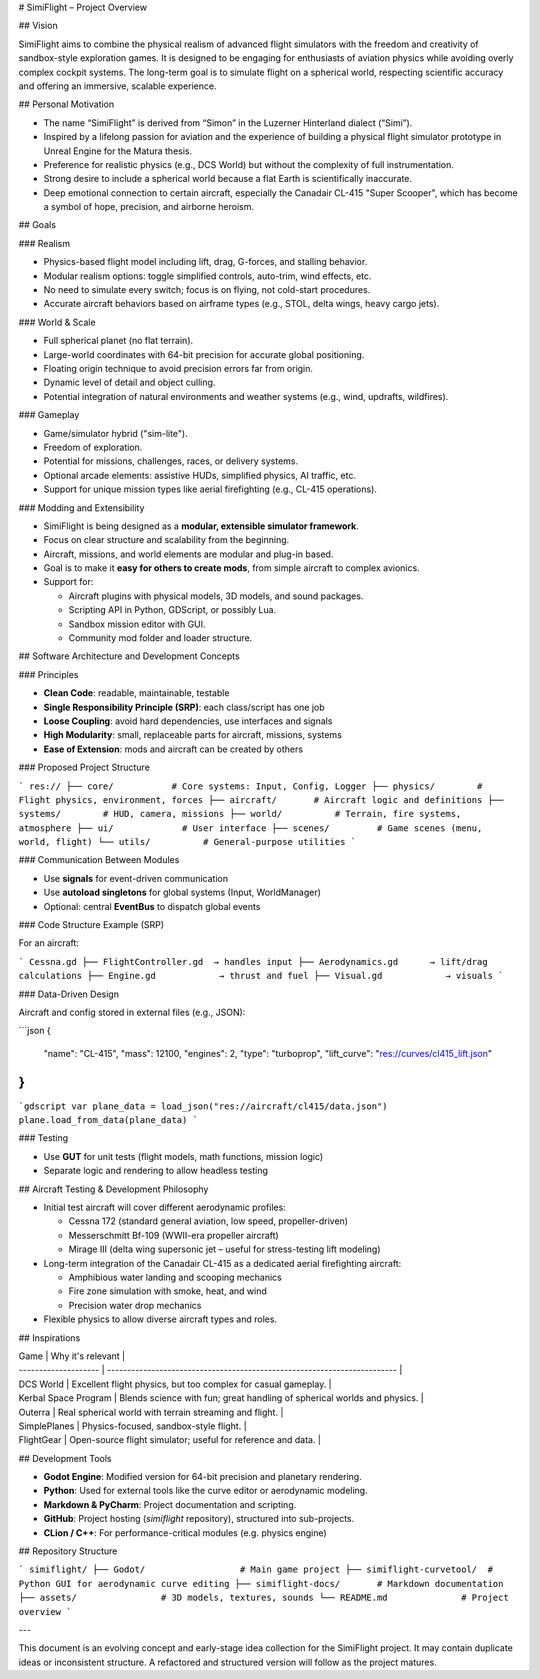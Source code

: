 # SimiFlight – Project Overview

## Vision

SimiFlight aims to combine the physical realism of advanced flight simulators with the freedom and creativity of sandbox-style exploration games. It is designed to be engaging for enthusiasts of aviation physics while avoiding overly complex cockpit systems. The long-term goal is to simulate flight on a spherical world, respecting scientific accuracy and offering an immersive, scalable experience.

## Personal Motivation

* The name “SimiFlight” is derived from “Simon” in the Luzerner Hinterland dialect (“Simi”).
* Inspired by a lifelong passion for aviation and the experience of building a physical flight simulator prototype in Unreal Engine for the Matura thesis.
* Preference for realistic physics (e.g., DCS World) but without the complexity of full instrumentation.
* Strong desire to include a spherical world because a flat Earth is scientifically inaccurate.
* Deep emotional connection to certain aircraft, especially the Canadair CL-415 "Super Scooper", which has become a symbol of hope, precision, and airborne heroism.

## Goals

### Realism

* Physics-based flight model including lift, drag, G-forces, and stalling behavior.
* Modular realism options: toggle simplified controls, auto-trim, wind effects, etc.
* No need to simulate every switch; focus is on flying, not cold-start procedures.
* Accurate aircraft behaviors based on airframe types (e.g., STOL, delta wings, heavy cargo jets).

### World & Scale

* Full spherical planet (no flat terrain).
* Large-world coordinates with 64-bit precision for accurate global positioning.
* Floating origin technique to avoid precision errors far from origin.
* Dynamic level of detail and object culling.
* Potential integration of natural environments and weather systems (e.g., wind, updrafts, wildfires).

### Gameplay

* Game/simulator hybrid ("sim-lite").
* Freedom of exploration.
* Potential for missions, challenges, races, or delivery systems.
* Optional arcade elements: assistive HUDs, simplified physics, AI traffic, etc.
* Support for unique mission types like aerial firefighting (e.g., CL-415 operations).

### Modding and Extensibility

* SimiFlight is being designed as a **modular, extensible simulator framework**.
* Focus on clear structure and scalability from the beginning.
* Aircraft, missions, and world elements are modular and plug-in based.
* Goal is to make it **easy for others to create mods**, from simple aircraft to complex avionics.
* Support for:

  * Aircraft plugins with physical models, 3D models, and sound packages.
  * Scripting API in Python, GDScript, or possibly Lua.
  * Sandbox mission editor with GUI.
  * Community mod folder and loader structure.

## Software Architecture and Development Concepts

### Principles

* **Clean Code**: readable, maintainable, testable
* **Single Responsibility Principle (SRP)**: each class/script has one job
* **Loose Coupling**: avoid hard dependencies, use interfaces and signals
* **High Modularity**: small, replaceable parts for aircraft, missions, systems
* **Ease of Extension**: mods and aircraft can be created by others

### Proposed Project Structure

```
res://
├── core/           # Core systems: Input, Config, Logger
├── physics/        # Flight physics, environment, forces
├── aircraft/       # Aircraft logic and definitions
├── systems/        # HUD, camera, missions
├── world/          # Terrain, fire systems, atmosphere
├── ui/             # User interface
├── scenes/         # Game scenes (menu, world, flight)
└── utils/          # General-purpose utilities
```

### Communication Between Modules

* Use **signals** for event-driven communication
* Use **autoload singletons** for global systems (Input, WorldManager)
* Optional: central **EventBus** to dispatch global events

### Code Structure Example (SRP)

For an aircraft:

```
Cessna.gd
├── FlightController.gd  → handles input
├── Aerodynamics.gd      → lift/drag calculations
├── Engine.gd            → thrust and fuel
├── Visual.gd            → visuals
```

### Data-Driven Design

Aircraft and config stored in external files (e.g., JSON):

```json
{
  "name": "CL-415",
  "mass": 12100,
  "engines": 2,
  "type": "turboprop",
  "lift_curve": "res://curves/cl415_lift.json"
}
```

```gdscript
var plane_data = load_json("res://aircraft/cl415/data.json")
plane.load_from_data(plane_data)
```

### Testing

* Use **GUT** for unit tests (flight models, math functions, mission logic)
* Separate logic and rendering to allow headless testing

## Aircraft Testing & Development Philosophy

* Initial test aircraft will cover different aerodynamic profiles:

  * Cessna 172 (standard general aviation, low speed, propeller-driven)
  * Messerschmitt Bf-109 (WWII-era propeller aircraft)
  * Mirage III (delta wing supersonic jet – useful for stress-testing lift modeling)
* Long-term integration of the Canadair CL-415 as a dedicated aerial firefighting aircraft:

  * Amphibious water landing and scooping mechanics
  * Fire zone simulation with smoke, heat, and wind
  * Precision water drop mechanics
* Flexible physics to allow diverse aircraft types and roles.

## Inspirations

| Game                 | Why it's relevant                                                        |
| -------------------- | ------------------------------------------------------------------------ |
| DCS World            | Excellent flight physics, but too complex for casual gameplay.           |
| Kerbal Space Program | Blends science with fun; great handling of spherical worlds and physics. |
| Outerra              | Real spherical world with terrain streaming and flight.                  |
| SimplePlanes         | Physics-focused, sandbox-style flight.                                   |
| FlightGear           | Open-source flight simulator; useful for reference and data.             |

## Development Tools

* **Godot Engine**: Modified version for 64-bit precision and planetary rendering.
* **Python**: Used for external tools like the curve editor or aerodynamic modeling.
* **Markdown & PyCharm**: Project documentation and scripting.
* **GitHub**: Project hosting (`simiflight` repository), structured into sub-projects.
* **CLion / C++**: For performance-critical modules (e.g. physics engine)

## Repository Structure

```
simiflight/
├── Godot/                  # Main game project
├── simiflight-curvetool/  # Python GUI for aerodynamic curve editing
├── simiflight-docs/       # Markdown documentation
├── assets/                # 3D models, textures, sounds
└── README.md              # Project overview
```

---

This document is an evolving concept and early-stage idea collection for the SimiFlight project. It may contain duplicate ideas or inconsistent structure. A refactored and structured version will follow as the project matures.
